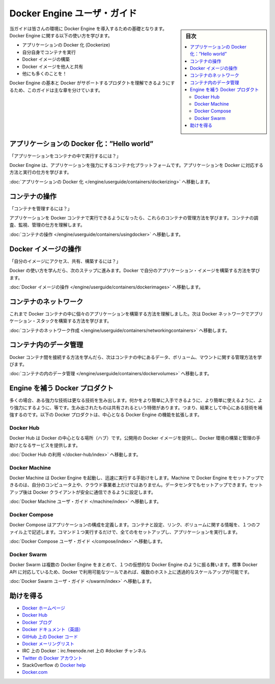 ﻿.. -*- coding: utf-8 -*-
.. URL: https://docs.docker.com/engine/userguide/intro/
.. SOURCE: https://github.com/docker/docker/blob/master/docs/userguide/intro.md
   doc version: 1.12
      https://github.com/docker/docker/commits/master/docs/userguide/intro.md
.. check date: 2016/06/13
.. Commits on Mar 5, 2016 3b74be8ab7d93a70af3e0ac6418627c1de72228b
.. ----------------------------------------------------------------------------

.. Engine user guide

.. _engine-user-guide:

=======================================
Docker Engine ユーザ・ガイド
=======================================

.. sidebar:: 目次

   .. contents:: 
       :depth: 3
       :local:

.. This guide takes you through the fundamentals of using Docker Engine and integrating it into your environment. You’ll learn how to use Engine to:

当ガイドは皆さんの環境に Docker Engine を導入するための基礎となります。Docker Engine に関する以下の使い方を学びます。

.. 
    Dockerize your applications.
    Run your own containers.
    Build Docker images.
    Share your Docker images with others.
    And a whole lot more!

* アプリケーションの Docker 化 (Dockerize)
* 自分自身でコンテナを実行
* Docker イメージの構築
* Docker イメージを他人と共有
* 他にも多くのことを！

.. This guide is broken into major sections that take you through learning the basics of Docker Engine and the other Docker products that support it.

Docker Engine の基本と Docker がサポートするプロダクトを理解できるようにするため、このガイドは主な章を分けています。


.. Dockerizing applications: A “Hello world”

.. _dockerizing-applications:

アプリケーションの Docker 化：”Hello world”
==============================================

.. How do I run applications inside containers?

「アプリケーションをコンテナの中で実行するには？」

.. Docker Engine offers a containerization platform to power your applications. To learn how to Dockerize applications and run them:

Docker Engine は、アプリケーションを強力にするコンテナ化プラットフォームです。アプリケーションを Docker に対応する方法と実行の仕方を学びます。

.. Go to Dockerizing Applications.

:doc:`アプリケーションの Docker 化 </engine/userguide/containers/dockerizing>` へ移動します。


.. Working with containers

.. _working-with-containers:

コンテナの操作
=============================

.. How do I manage my containers?

「コンテナを管理するには？」

.. Once you get a grip on running your applications in Docker containers, you’ll learn how to manage those containers. To find out about how to inspect, monitor and manage containers:

アプリケーションを Docker コンテナで実行できるようになったら、これらのコンテナの管理方法を学びます。コンテナの調査、監視、管理の仕方を理解します。

.. Go to Working With Containers.

:doc:`コンテナの操作 </engine/userguide/containers/usingdocker>` へ移動します。


.. Working with Docker images

.. _working-with-docker-images:

Docker イメージの操作
=============================

.. How can I access, share and build my own images?

「自分のイメージにアクセス、共有、構築するには？」

.. Once you’ve learnt how to use Docker it’s time to take the next step and learn how to build your own application images with Docker.

Docker の使い方を学んだら、次のステップに進みます。Docker で自分のアプリケーション・イメージを構築する方法を学びます。

.. Go to Working with Docker Images.

:doc:`Docker イメージの操作 </engine/userguide/containers/dockerimages>` へ移動します。


.. Networking containers

.. _networking-containers-intro:

コンテナのネットワーク
=============================

.. Until now we’ve seen how to build individual applications inside Docker containers. Now learn how to build whole application stacks with Docker networking.

これまで Docker コンテナの中に個々のアプリケーションを構築する方法を理解しました。次は Docker ネットワークでアプリケーション・スタックを構築する方法を学びます。

.. Go to Networking Containers.

:doc:`コンテナのネットワーク作成 </engine/userguide/containers/networkingcontainers>` へ移動します。


.. Managing data in containers

.. _managing-data-in-containers:

コンテナ内のデータ管理
=============================

.. Now we know how to link Docker containers together the next step is learning how to manage data, volumes and mounts inside our containers.

Docker コンテナ間を接続する方法を学んだら、次はコンテナの中にあるデータ、ボリューム、マウントに関する管理方法を学びます。

.. Go to Managing Data in Containers.

:doc:`コンテナの内のデータ管理 </engine/userguide/containers/dockervolumes>` へ移動します。


.. Docker products that complement Engine

.. docker-products-that-complement-engine:

Engine を補う Docker プロダクト
===============================

.. Often, one powerful technology spawns many other inventions that make that easier to get to, easier to use, and more powerful. These spawned things share one common characteristic: they augment the central technology. The following Docker products expand on the core Docker Engine functions.

多くの場合、ある強力な技術は更なる技術を生み出します。何かをより簡単に入手できるように、より簡単に使えるように、より強力にするように、等です。生み出されたものは共有されるという特徴があります。つまり、結果として中心にある技術を補強するのです。以下の Docker プロダクトは、中心となる Docker Engine の機能を拡張します。

.. Docker Hub

.. _intro-docker-hub:

Docker Hub
----------

.. Docker Hub is the central hub for Docker. It hosts public Docker images and provides services to help you build and manage your Docker environment. To learn more:

Docker Hub は Docker の中心となる場所（ハブ）です。公開用の Docker イメージを提供し、Docker 環境の構築と管理の手助けとなるサービスを提供します。

.. Go to Using Docker Hub.

:doc:`Docker Hub の利用 </docker-hub/index>` へ移動します。


.. Docker Machine

Docker Machine
--------------------

.. Docker Machine helps you get Docker Engines up and running quickly. Machine can set up hosts for Docker Engines on your computer, on cloud providers, and/or in your data center, and then configure your Docker client to securely talk to them.

Docker Machine は Docker Engine を起動し、迅速に実行する手助けをします。Machine で Docker Engine をセットアップできるのは、自分のコンピュータ上や、クラウド事業者上だけではありません。データセンタでもセットアップできます。セットアップ後は Docker クライアントが安全に通信できるように設定します。

.. Go to Docker Machine user guide.

:doc:`Docker Machine ユーザ・ガイド </machine/index>` へ移動します。


.. Docker Compose

.. _intro-docker-compose:

Docker Compose
--------------------

.. Docker Compose allows you to define an application’s components – their containers, configuration, links and volumes – in a single file. Then a single command will set everything up and start your application running.

Docker Compose はアプリケーションの構成を定義します。コンテナと設定、リンク、ボリュームに関する情報を、１つのファイル上で記述します。コマンド１つ実行するだけで、全てのをセットアップし、アプリケーションを実行します。

.. Go to Docker Compose user guide.

:doc:`Docker Compose ユーザ・ガイド </compose/index>` へ移動します。


.. Docker Swarm

.. _intro-docker-swarm:

Docker Swarm
--------------------

.. Docker Swarm pools several Docker Engines together and exposes them as a single virtual Docker Engine. It serves the standard Docker API, so any tool that already works with Docker can now transparently scale up to multiple hosts.

Docker Swarm は複数の Docker Engine をまとめて、１つの仮想的な Docker Engine のように振る舞います。標準 Docker API に対応しているため、Docker で利用可能なツールであれば、複数のホスト上に透過的なスケールアップが可能です。

.. Go to Docker Swarm user guide.

:doc:`Docker Swarm ユーザ・ガイド </swarm/index>` へ移動します。


.. Getting help

助けを得る
=============================

.. 
    Docker homepage
    Docker Hub
    Docker blog
    Docker documentation
    Docker Getting Started Guide
    Docker code on GitHub
    Docker mailing list
    Docker on IRC: irc.freenode.net and channel #docker
    Docker on Twitter
    Get Docker help on StackOverflow
    Docker.com

* `Docker ホームページ <https://www.docker.com/>`_
* `Docker Hub <https://hub.docker.com/>`_
* `Docker ブログ <https://blog.docker.com/>`_
* `Docker ドキュメント（英語） <https://docs.docker.com/>`_
* `GitHub 上の Docker コード <https://github.com/docker/docker>`_
* `Docker メーリングリスト <https://groups.google.com/forum/#!forum/docker-user>`_
* IRC 上の Docker：irc.freenode.net 上の #docker チャンネル
* `Twitter の Docker アカウント <https://twitter.com/docker>`_
* StackOverflow の `Docker help <https://stackoverflow.com/search?q=docker>`_
* `Docker.com <https://www.docker.com/>`_

.. seealso:: 

   Engine user guide
      https://docs.docker.com/engine/userguide/intro/

